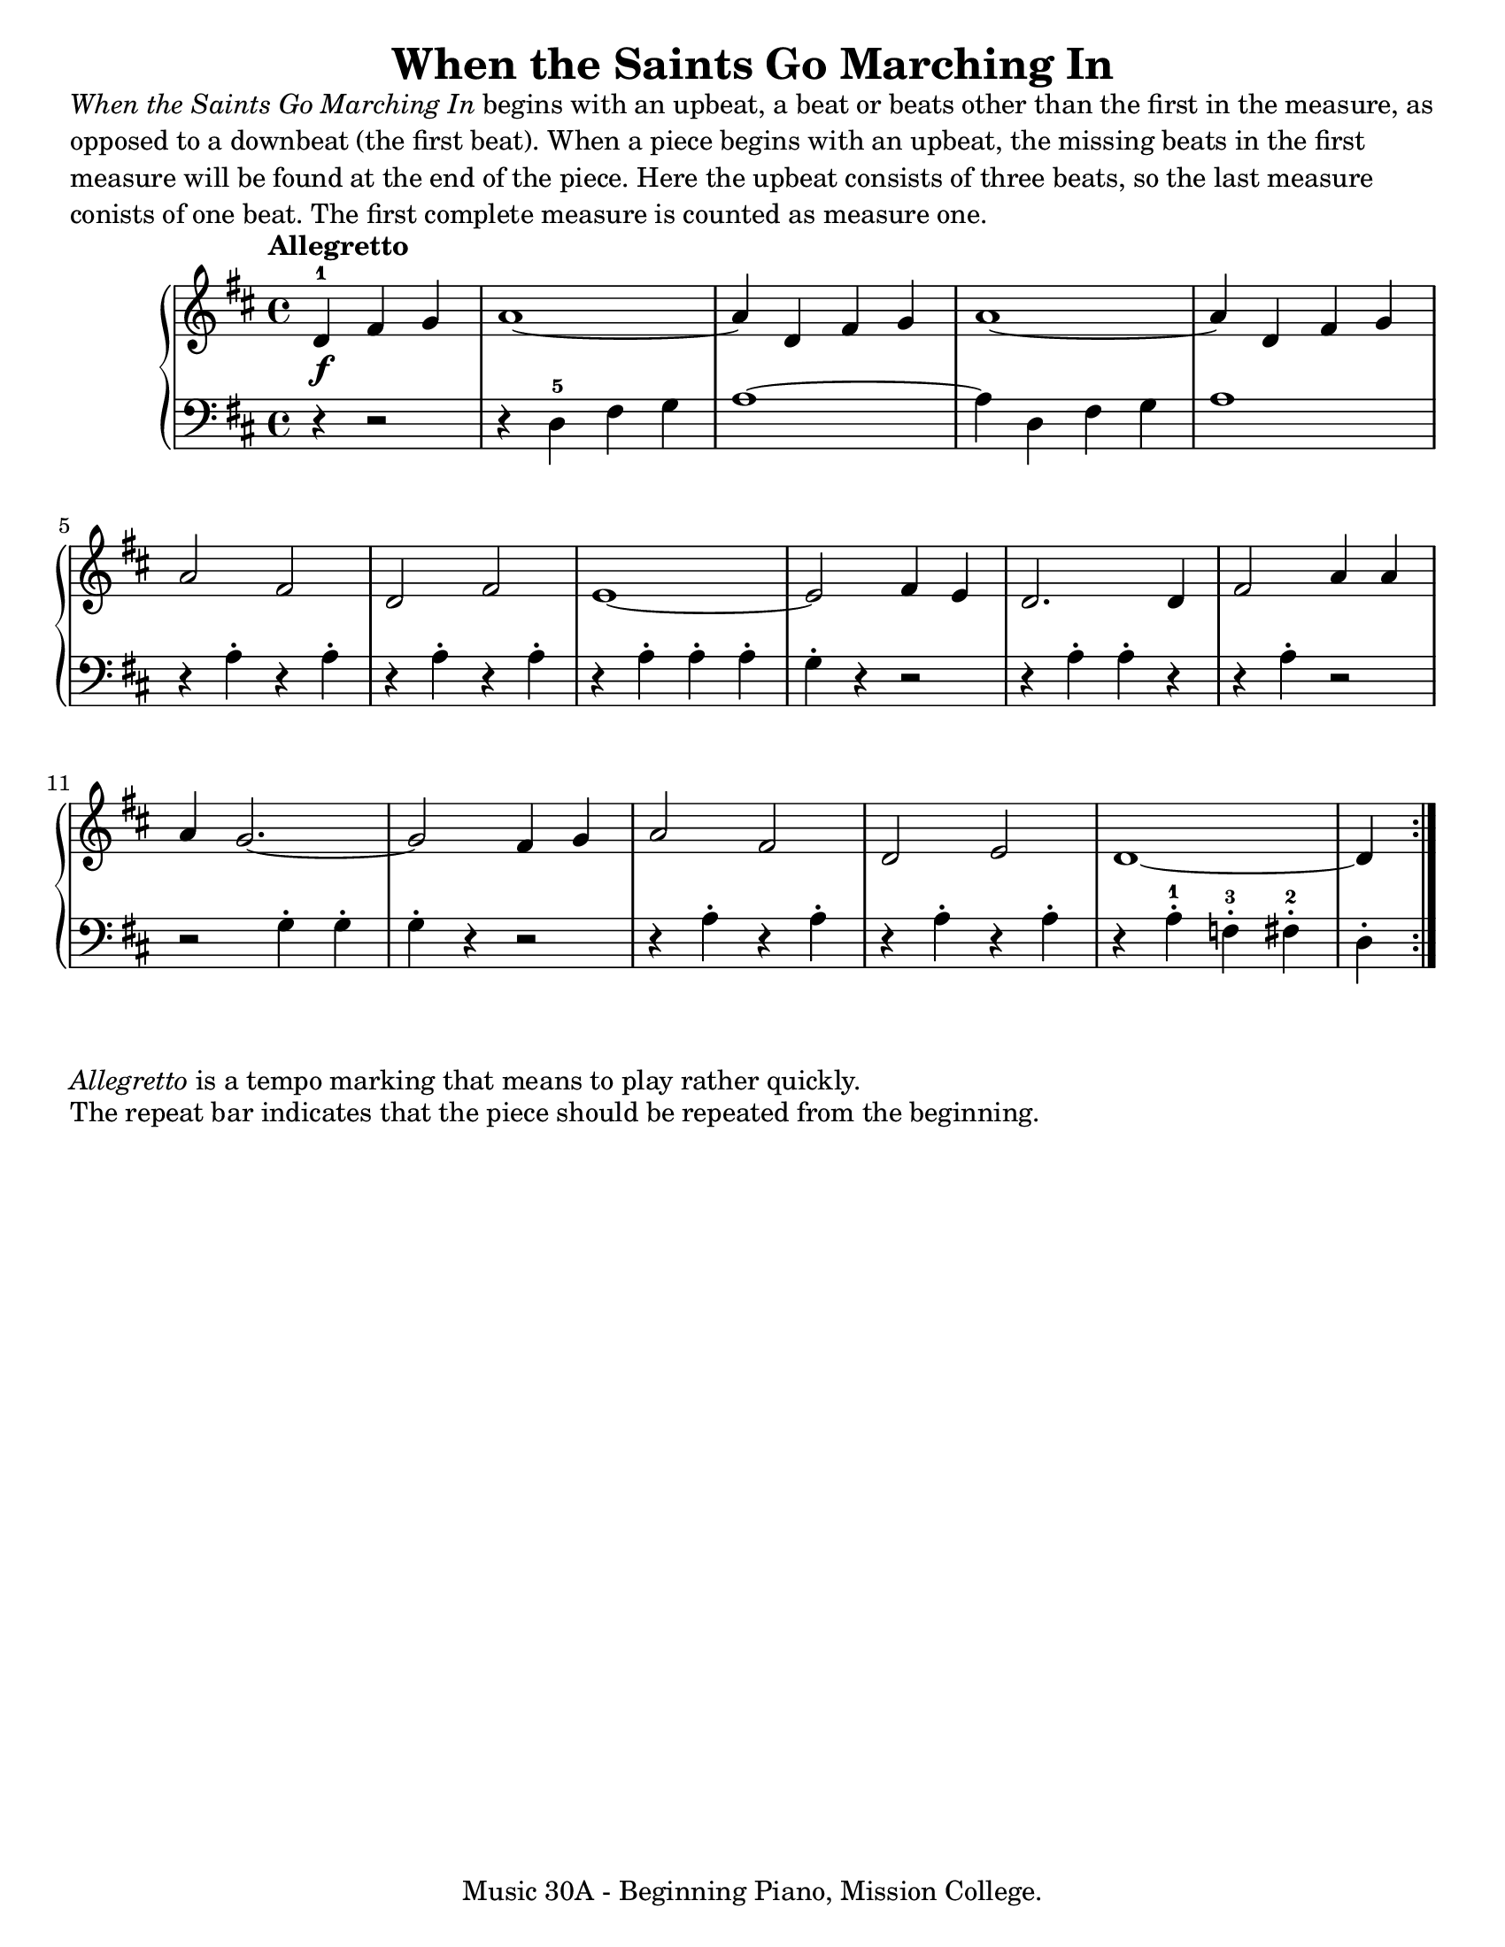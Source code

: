 \version "2.19.24"

\paper {
  #(set-paper-size "letter")
}

\markup {
  \wordwrap {

    \italic { When the Saints Go Marching In } begins with an upbeat, a beat or
    beats other than the first in the measure, as opposed to a downbeat (the
    first beat). When a piece begins with an upbeat, the missing beats in the
    first measure will be found at the end of the piece. Here the upbeat
    consists of three beats, so the last measure conists of one beat. The first
    complete measure is counted as measure one.
  
  }
}

\header {
  title = "When the Saints Go Marching In"
  tagline = "Music 30A - Beginning Piano, Mission College."
}

global = {
  \key d \major
  \time 4/4
  \tempo "Allegretto"
}

upper = \relative c' {
  \global
  \clef treble
  \repeat volta 2 {
  \partial 4*3 d4\f-1 fis4 g4 |
  a1~ |
  a4 d,4 fis4 g4 |
  a1~ |
  a4 d,4 fis4 g4 | \break
  a2 fis2 |
  d2 fis2 |
  e1~ |
  e2 fis4 e4 |
  d2. d4 |
  fis2 a4 a4 | \break
  a4 g2.~ |
  g2 fis4 g4 |
  a2 fis2 |
  d2 e2 |
  d1~ |
  \partial 4 d4
  }
}

lower = \relative c' {
  \global
  \clef bass
  \repeat volta 2
  {
  \partial 4*3 r4 r2 |
  r4 d,-5 fis g |
  a1~ |
  a4 d, fis g |
  a1 |
  r4 a\staccato r a\staccato |
  r4 a\staccato r a\staccato |
  r4 a\staccato a\staccato a\staccato |
  g4\staccato r4 r2 |
  r4 a\staccato a\staccato r |
  r4 a\staccato r2 |
  r2 g4\staccato g\staccato |
  g4\staccato r r2 |
  r4 a\staccato r a\staccato |
  r4 a\staccato r a\staccato |
  r4 a\staccato-1 f\staccato-3 fis\staccato-2 |
  \partial 4 d4\staccato
  }
}

\score {
  <<
    \new PianoStaff <<
      \new Staff = "upper" \upper
      \new Staff = "lower" \lower
    >>
  >>
  \layout {
  }
  \midi {
    \tempo 4 = 208
  }
}

\markup {
  \wordwrap {
    \italic Allegretto is a tempo marking that means to play rather quickly. 
  }
}

\markup {
  \wordwrap {
    The repeat bar indicates that the piece should be repeated from the beginning.
  }
}
